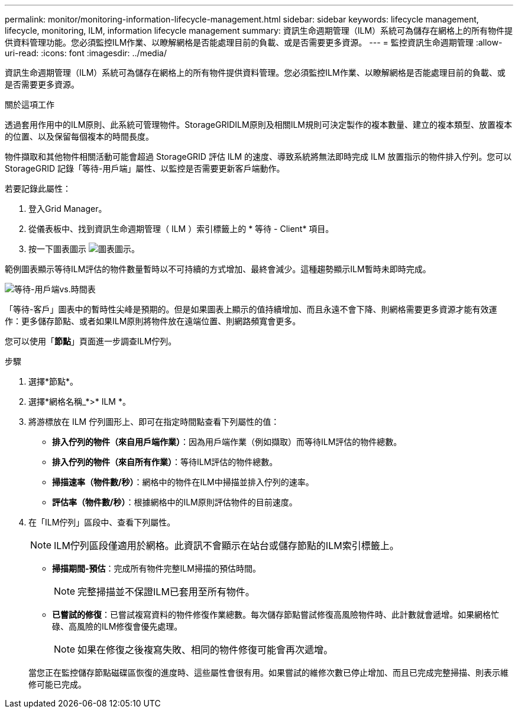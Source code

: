 ---
permalink: monitor/monitoring-information-lifecycle-management.html 
sidebar: sidebar 
keywords: lifecycle management, lifecycle, monitoring, ILM, information lifecycle management 
summary: 資訊生命週期管理（ILM）系統可為儲存在網格上的所有物件提供資料管理功能。您必須監控ILM作業、以瞭解網格是否能處理目前的負載、或是否需要更多資源。 
---
= 監控資訊生命週期管理
:allow-uri-read: 
:icons: font
:imagesdir: ../media/


[role="lead"]
資訊生命週期管理（ILM）系統可為儲存在網格上的所有物件提供資料管理。您必須監控ILM作業、以瞭解網格是否能處理目前的負載、或是否需要更多資源。

.關於這項工作
透過套用作用中的ILM原則、此系統可管理物件。StorageGRIDILM原則及相關ILM規則可決定製作的複本數量、建立的複本類型、放置複本的位置、以及保留每個複本的時間長度。

物件擷取和其他物件相關活動可能會超過 StorageGRID 評估 ILM 的速度、導致系統將無法即時完成 ILM 放置指示的物件排入佇列。您可以StorageGRID 記錄「等待-用戶端」屬性、以監控是否需要更新客戶端動作。

若要記錄此屬性：

. 登入Grid Manager。
. 從儀表板中、找到資訊生命週期管理（ ILM ）索引標籤上的 * 等待 - Client* 項目。
. 按一下圖表圖示 image:../media/icon_chart_new_for_11_5.png["圖表圖示"]。


範例圖表顯示等待ILM評估的物件數量暫時以不可持續的方式增加、最終會減少。這種趨勢顯示ILM暫時未即時完成。

image::../media/ilm_awaiting_client_vs_time.gif[等待-用戶端vs.時間表]

「等待-客戶」圖表中的暫時性尖峰是預期的。但是如果圖表上顯示的值持續增加、而且永遠不會下降、則網格需要更多資源才能有效運作：更多儲存節點、或者如果ILM原則將物件放在遠端位置、則網路頻寬會更多。

您可以使用「*節點*」頁面進一步調查ILM佇列。

.步驟
. 選擇*節點*。
. 選擇*網格名稱_*>* ILM *。
. 將游標放在 ILM 佇列圖形上、即可在指定時間點查看下列屬性的值：
+
** *排入佇列的物件（來自用戶端作業）*：因為用戶端作業（例如擷取）而等待ILM評估的物件總數。
** *排入佇列的物件（來自所有作業）*：等待ILM評估的物件總數。
** *掃描速率（物件數/秒）*：網格中的物件在ILM中掃描並排入佇列的速率。
** *評估率（物件數/秒）*：根據網格中的ILM原則評估物件的目前速度。


. 在「ILM佇列」區段中、查看下列屬性。
+

NOTE: ILM佇列區段僅適用於網格。此資訊不會顯示在站台或儲存節點的ILM索引標籤上。

+
** *掃描期間-預估*：完成所有物件完整ILM掃描的預估時間。
+

NOTE: 完整掃描並不保證ILM已套用至所有物件。

** *已嘗試的修復*：已嘗試複寫資料的物件修復作業總數。每次儲存節點嘗試修復高風險物件時、此計數就會遞增。如果網格忙碌、高風險的ILM修復會優先處理。
+

NOTE: 如果在修復之後複寫失敗、相同的物件修復可能會再次遞增。



+
當您正在監控儲存節點磁碟區恢復的進度時、這些屬性會很有用。如果嘗試的維修次數已停止增加、而且已完成完整掃描、則表示維修可能已完成。



